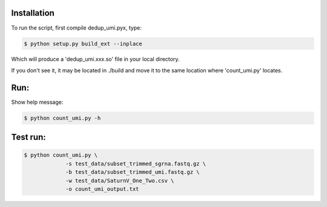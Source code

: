 Installation
------------

To run the script, first compile dedup_umi.pyx, type:

.. code:: bash

   $ python setup.py build_ext --inplace

Which will produce a 'dedup_umi.xxx.so' file in your local directory.

If you don't see it, it may be located in ./build and move it to the
same location where 'count_umi.py' locates.


Run:
------------

Show help message:

.. code:: bash

   $ python count_umi.py -h

Test run:
------------

.. code:: bash

   $ python count_umi.py \
		-s test_data/subset_trimmed_sgrna.fastq.gz \
		-b test_data/subset_trimmed_umi.fastq.gz \
    		-w test_data/SaturnV_One_Two.csv \
		-o count_umi_output.txt
